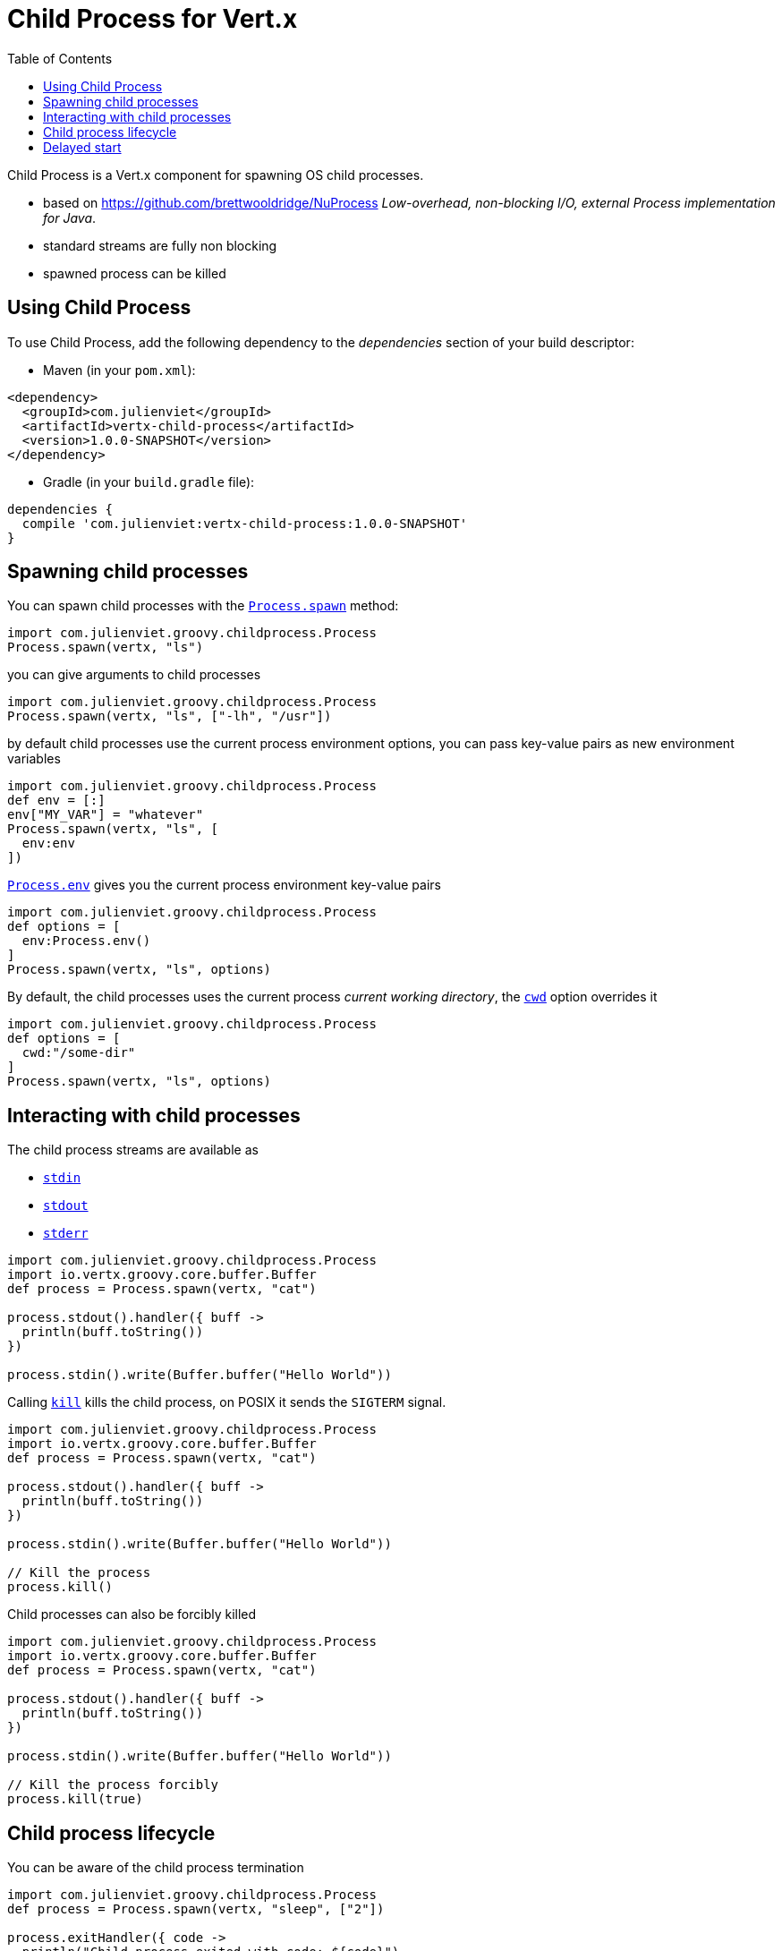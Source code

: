 = Child Process for Vert.x
:toc: left

Child Process is a Vert.x component for spawning OS child processes.

* based on https://github.com/brettwooldridge/NuProcess _Low-overhead, non-blocking I/O, external Process implementation for Java_.
* standard streams are fully non blocking
* spawned process can be killed

== Using Child Process

To use Child Process, add the following dependency to the _dependencies_ section of your build descriptor:

* Maven (in your `pom.xml`):

[source,xml,subs="+attributes"]
----
<dependency>
  <groupId>com.julienviet</groupId>
  <artifactId>vertx-child-process</artifactId>
  <version>1.0.0-SNAPSHOT</version>
</dependency>
----

* Gradle (in your `build.gradle` file):

[source,groovy,subs="+attributes"]
----
dependencies {
  compile 'com.julienviet:vertx-child-process:1.0.0-SNAPSHOT'
}
----

== Spawning child processes

You can spawn child processes with the `link:../../groovydoc/com/julienviet/groovy/childprocess/Process.html#spawn(io.vertx.core.Vertx,%20java.lang.String)[Process.spawn]` method:

[source,groovy]
----
import com.julienviet.groovy.childprocess.Process
Process.spawn(vertx, "ls")

----

you can give arguments to child processes

[source,groovy]
----
import com.julienviet.groovy.childprocess.Process
Process.spawn(vertx, "ls", ["-lh", "/usr"])

----

by default child processes use the current process environment options, you can pass key-value pairs
as new environment variables

[source,groovy]
----
import com.julienviet.groovy.childprocess.Process
def env = [:]
env["MY_VAR"] = "whatever"
Process.spawn(vertx, "ls", [
  env:env
])

----

`link:../../groovydoc/com/julienviet/groovy/childprocess/Process.html#env()[Process.env]` gives you the current process environment key-value pairs

[source,groovy]
----
import com.julienviet.groovy.childprocess.Process
def options = [
  env:Process.env()
]
Process.spawn(vertx, "ls", options)

----

By default, the child processes uses the current process _current working directory_, the
`link:../dataobjects.html#ProcessOptions#setCwd(java.lang.String)[cwd]` option overrides it

[source,groovy]
----
import com.julienviet.groovy.childprocess.Process
def options = [
  cwd:"/some-dir"
]
Process.spawn(vertx, "ls", options)

----

== Interacting with child processes

The child process streams are available as

* `link:../../groovydoc/com/julienviet/groovy/childprocess/Process.html#stdin()[stdin]`
* `link:../../groovydoc/com/julienviet/groovy/childprocess/Process.html#stdout()[stdout]`
* `link:../../groovydoc/com/julienviet/groovy/childprocess/Process.html#stderr()[stderr]`

[source,groovy]
----
import com.julienviet.groovy.childprocess.Process
import io.vertx.groovy.core.buffer.Buffer
def process = Process.spawn(vertx, "cat")

process.stdout().handler({ buff ->
  println(buff.toString())
})

process.stdin().write(Buffer.buffer("Hello World"))

----

Calling `link:../../groovydoc/com/julienviet/groovy/childprocess/Process.html#kill()[kill]` kills the child process, on POSIX it sends the
`SIGTERM` signal.

[source,groovy]
----
import com.julienviet.groovy.childprocess.Process
import io.vertx.groovy.core.buffer.Buffer
def process = Process.spawn(vertx, "cat")

process.stdout().handler({ buff ->
  println(buff.toString())
})

process.stdin().write(Buffer.buffer("Hello World"))

// Kill the process
process.kill()

----

Child processes can also be forcibly killed

[source,groovy]
----
import com.julienviet.groovy.childprocess.Process
import io.vertx.groovy.core.buffer.Buffer
def process = Process.spawn(vertx, "cat")

process.stdout().handler({ buff ->
  println(buff.toString())
})

process.stdin().write(Buffer.buffer("Hello World"))

// Kill the process forcibly
process.kill(true)

----

== Child process lifecycle

You can be aware of the child process termination

[source,groovy]
----
import com.julienviet.groovy.childprocess.Process
def process = Process.spawn(vertx, "sleep", ["2"])

process.exitHandler({ code ->
  println("Child process exited with code: ${code}")
})

----

== Delayed start

Calling `link:../../groovydoc/com/julienviet/groovy/childprocess/Process.html#spawn(io.vertx.core.Vertx,%20java.lang.String)[Process.spawn]` starts the process after the current event loop task
execution, so you can set handlers on the process without a race condition.

Sometimes you want to delay the start of the child process you've created, for instance you are creating a process
from a non Vert.x thread:

[source,groovy]
----
import com.julienviet.groovy.childprocess.Process
def process = Process.create(vertx, "echo \"Hello World\"")

process.stdout().handler({ buff ->
  println(buff.toString())
})

// Start the process
process.start()

----